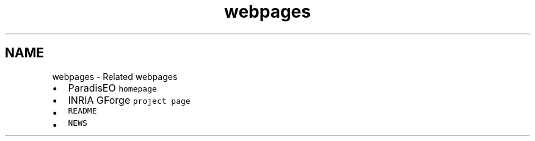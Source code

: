 .TH "webpages" 3 "26 Jun 2007" "Version 1.0-beta" "ParadisEO-MOEO" \" -*- nroff -*-
.ad l
.nh
.SH NAME
webpages \- Related webpages
.IP "\(bu" 2
ParadisEO \fChomepage\fP
.IP "\(bu" 2
INRIA GForge \fCproject page\fP
.IP "\(bu" 2
\fCREADME\fP
.IP "\(bu" 2
\fCNEWS\fP 
.PP

